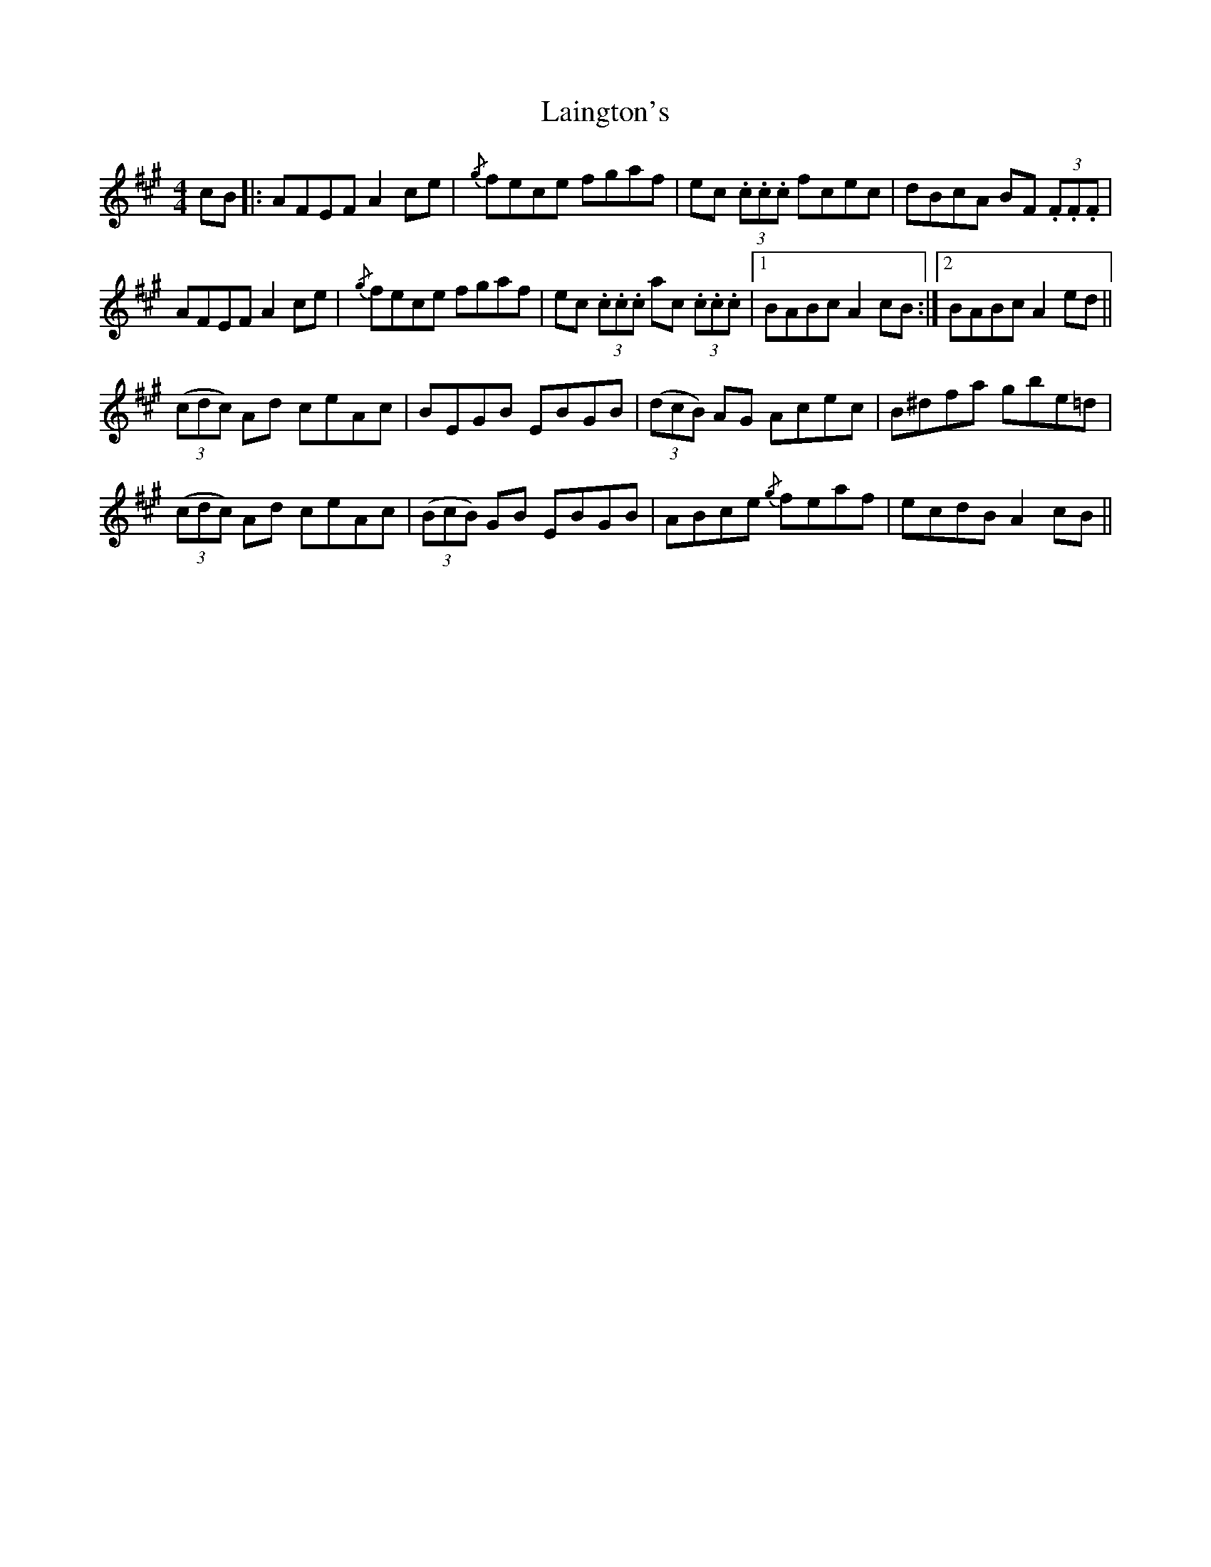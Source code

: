 X: 22634
T: Laington's
R: reel
M: 4/4
K: Amajor
cB|:AFEF A2 ce|{/g}fece fgaf|ec (3.c.c.c fcec|dBcA BF (3.F.F.F|
AFEF A2 ce|{/g}fece fgaf|ec (3.c.c.c ac (3.c.c.c|1 BABc A2 cB:|2 BABc A2 ed||
((3cdc) Ad ceAc|BEGB EBGB|((3dcB) AG Acec|B^dfa gbe=d|
((3cdc) Ad ceAc|((3BcB) GB EBGB|ABce {/g}feaf|ecdB A2 cB||

